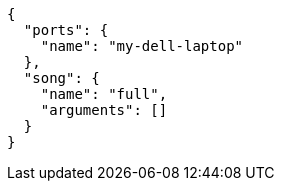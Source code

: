 [[CONTENT]]
[source, json]
----
{
  "ports": {
    "name": "my-dell-laptop"
  },
  "song": {
    "name": "full",
    "arguments": []
  }
}
----